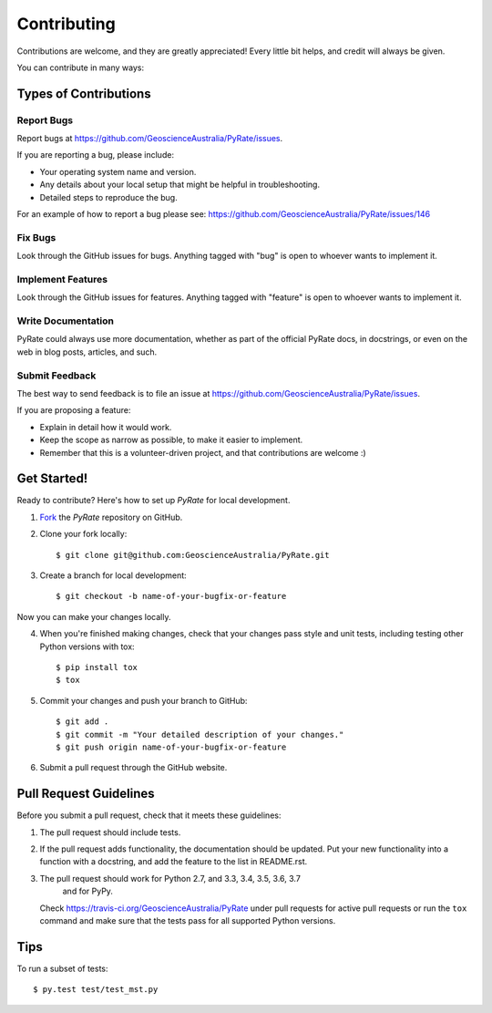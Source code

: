 ============
Contributing
============

Contributions are welcome, and they are greatly appreciated! Every
little bit helps, and credit will always be given.

You can contribute in many ways:

Types of Contributions
----------------------

Report Bugs
~~~~~~~~~~~

Report bugs at https://github.com/GeoscienceAustralia/PyRate/issues.

If you are reporting a bug, please include:

* Your operating system name and version.
* Any details about your local setup that might be helpful in troubleshooting.
* Detailed steps to reproduce the bug.

For an example of how to report a bug please see: https://github.com/GeoscienceAustralia/PyRate/issues/146

Fix Bugs
~~~~~~~~

Look through the GitHub issues for bugs. Anything tagged with "bug"
is open to whoever wants to implement it.

Implement Features
~~~~~~~~~~~~~~~~~~

Look through the GitHub issues for features. Anything tagged with "feature"
is open to whoever wants to implement it.

Write Documentation
~~~~~~~~~~~~~~~~~~~

PyRate could always use more documentation, whether as part of the
official PyRate docs, in docstrings, or even on the web in blog posts,
articles, and such.

Submit Feedback
~~~~~~~~~~~~~~~

The best way to send feedback is to file an issue at https://github.com/GeoscienceAustralia/PyRate/issues.

If you are proposing a feature:

* Explain in detail how it would work.
* Keep the scope as narrow as possible, to make it easier to implement.
* Remember that this is a volunteer-driven project, and that contributions
  are welcome :)

Get Started!
------------

Ready to contribute? Here's how to set up `PyRate` for local development.

1. Fork_ the `PyRate` repository on GitHub.
2. Clone your fork locally::

    $ git clone git@github.com:GeoscienceAustralia/PyRate.git

3. Create a branch for local development::

    $ git checkout -b name-of-your-bugfix-or-feature

Now you can make your changes locally.

4. When you're finished making changes, check that your changes pass style and unit
   tests, including testing other Python versions with tox::

    $ pip install tox
    $ tox

5. Commit your changes and push your branch to GitHub::

    $ git add .
    $ git commit -m "Your detailed description of your changes."
    $ git push origin name-of-your-bugfix-or-feature

6. Submit a pull request through the GitHub website.

.. _Fork: https://github.com/Nekroze/PyRate/fork

Pull Request Guidelines
-----------------------

Before you submit a pull request, check that it meets these guidelines:

1. The pull request should include tests.
2. If the pull request adds functionality, the documentation should be updated.
   Put your new functionality into a function with a docstring, and add the
   feature to the list in README.rst.
3. The pull request should work for Python 2.7, and 3.3, 3.4, 3.5, 3.6, 3.7
    and for PyPy.

   Check https://travis-ci.org/GeoscienceAustralia/PyRate
   under pull requests for active pull requests or run the ``tox`` command and
   make sure that the tests pass for all supported Python versions.


Tips
----

To run a subset of tests::

	 $ py.test test/test_mst.py
